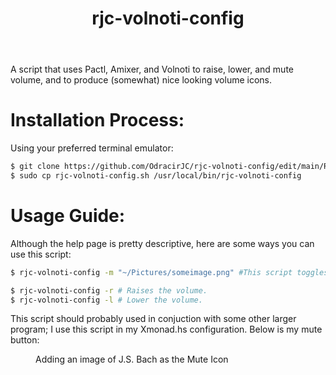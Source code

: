 #+TITLE: rjc-volnoti-config
A script that uses Pactl, Amixer, and Volnoti to raise, lower, and mute volume, and to produce (somewhat) nice looking volume icons.

* Installation Process:
Using your preferred terminal emulator:
#+begin_src sh
$ git clone https://github.com/OdracirJC/rjc-volnoti-config/edit/main/README.org
$ sudo cp rjc-volnoti-config.sh /usr/local/bin/rjc-volnoti-config
#+end_src
* Usage Guide:
Although the help page is pretty descriptive, here are some ways you can use this script:
#+begin_src sh
$ rjc-volnoti-config -m "~/Pictures/someimage.png" #This script toggles the mute button, with the mute icon being "someimage.png"
#+end_src
#+begin_src sh
$ rjc-volnoti-config -r # Raises the volume.
$ rjc-volnoti-config -l # Lower the volume.
#+end_src
This script should probably used in conjuction with some other larger program; I use this script in my Xmonad.hs configuration.
Below is my mute button:
#+CAPTION:  Adding an image of J.S. Bach as the Mute Icon
[[./example.png]]
